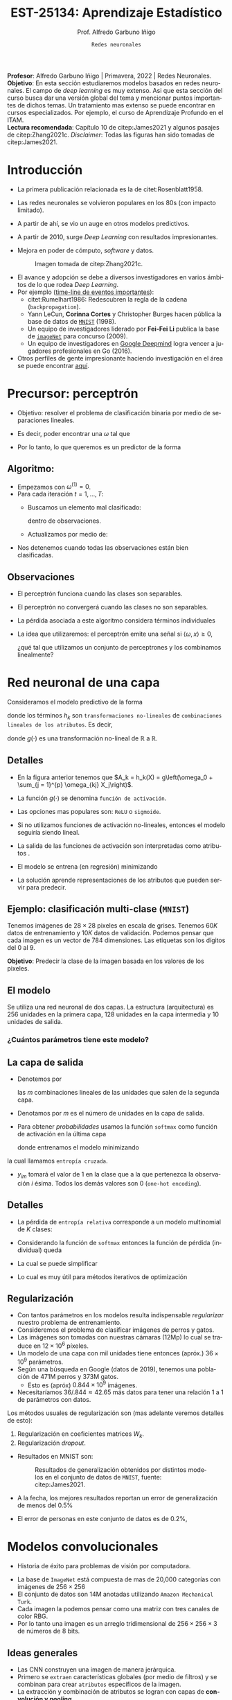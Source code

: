#+TITLE: EST-25134: Aprendizaje Estadístico
#+AUTHOR: Prof. Alfredo Garbuno Iñigo
#+EMAIL:  agarbuno@itam.mx
#+DATE: ~Redes neuronales~
#+STARTUP: showall
:REVEAL_PROPERTIES:
#+LANGUAGE: es
#+OPTIONS: num:nil toc:nil timestamp:nil
#+REVEAL_REVEAL_JS_VERSION: 4
#+REVEAL_THEME: night
#+REVEAL_SLIDE_NUMBER: t
#+REVEAL_HEAD_PREAMBLE: <meta name="description" content="Aprendizaje Estadístico">
#+REVEAL_INIT_OPTIONS: width:1600, height:900, margin:.2
#+REVEAL_EXTRA_CSS: ./mods.css
#+REVEAL_PLUGINS: (notes)
:END:
#+PROPERTY: header-args:R :session redes-neuronales :exports both :results output org :tangle ../rscripts/11-redes-neuronales.R :mkdirp yes :dir ../
#+EXCLUDE_TAGS: toc latex

#+BEGIN_NOTES
*Profesor*: Alfredo Garbuno Iñigo | Primavera, 2022 | Redes Neuronales.\\
*Objetivo*: En esta sección estudiaremos modelos basados en redes neuronales. El campo de /deep learning/ es muy extenso. Asi que esta sección del curso busca dar una versión global del tema y mencionar puntos importantes de dichos temas. Un tratamiento mas extenso se puede encontrar en cursos especializados. Por ejemplo, el curso de Aprendizaje Profundo en el ITAM. \\
*Lectura recomendada*: Capítulo 10 de citep:James2021 y algunos pasajes de citep:Zhang2021c. /Disclaimer/: Todas las figuras han sido tomadas de citep:James2021. 
#+END_NOTES

#+begin_src R :exports none :results none
  ## Setup --------------------------------------------
  library(tidyverse)
  library(patchwork)
  library(scales)
  ## Cambia el default del tamaño de fuente 
  theme_set(theme_linedraw(base_size = 25))

  ## Cambia el número de decimales para mostrar
  options(digits = 2)

  sin_lineas <- theme(panel.grid.major = element_blank(),
                      panel.grid.minor = element_blank())
  color.itam  <- c("#00362b","#004a3b", "#00503f", "#006953", "#008367", "#009c7b", "#00b68f", NA)

  sin_lineas <- theme(panel.grid.major = element_blank(), panel.grid.minor = element_blank())
  sin_leyenda <- theme(legend.position = "none")
  sin_ejes <- theme(axis.ticks = element_blank(), axis.text = element_blank())
#+end_src


* Contenido                                                             :toc:
:PROPERTIES:
:TOC:      :include all  :ignore this :depth 3
:END:
:CONTENTS:
- [[#introducción][Introducción]]
- [[#precursor-perceptrón][Precursor: perceptrón]]
  - [[#algoritmo][Algoritmo:]]
  - [[#observaciones][Observaciones]]
- [[#red-neuronal-de-una-capa][Red neuronal de una capa]]
  - [[#detalles][Detalles]]
  - [[#ejemplo-clasificación-multi-clase-mnist][Ejemplo: clasificación multi-clase (MNIST)]]
  - [[#el-modelo][El modelo]]
    - [[#cuántos-parámetros-tiene-este-modelo][¿Cuántos parámetros tiene este modelo?]]
  - [[#la-capa-de-salida][La capa de salida]]
  - [[#detalles][Detalles]]
  - [[#regularización][Regularización]]
- [[#modelos-convolucionales][Modelos convolucionales]]
  - [[#ideas-generales][Ideas generales]]
  - [[#capas--de-convolución][Capas  de convolución]]
  - [[#ejemplo-de-un-filtro][Ejemplo de un filtro]]
  - [[#capas-de-resumen-pooling][Capas de resumen (pooling)]]
  - [[#arquitectura-de-una-cnn][Arquitectura de una CNN]]
  - [[#aplicación-de-cnn][Aplicación de CNN]]
  - [[#comentarios][Comentarios]]
- [[#modelos-recurrentes][Modelos recurrentes]]
  - [[#motivación][Motivación]]
  - [[#vectorización-de-texto][Vectorización de texto]]
  - [[#redes-neuronal-recurrentes-rnn][Redes neuronal recurrentes (RNN)]]
  - [[#arquitectura][Arquitectura]]
  - [[#detalles-de-rnn][Detalles de RNN]]
  - [[#regresando-a-las-reseñas][Regresando a las reseñas]]
  - [[#conclusiones][Conclusiones]]
- [[#casos-de-uso][Casos de uso]]
- [[#ajuste-y-regularización][Ajuste y regularización]]
  - [[#descenso-en-gradiente][Descenso en gradiente]]
  - [[#gradientes-y-backpropagation][Gradientes y backpropagation]]
  - [[#observaciones][Observaciones]]
  - [[#regularización-dropout][Regularización: Dropout]]
  - [[#regularización-aumento-de-datos][Regularización: Aumento de datos]]
- [[#software][Software]]
- [[#referencias][Referencias]]
:END:

* Introducción 

- La primera publicación relacionada es la de citet:Rosenblatt1958. 
- Las redes neuronales se volvieron populares en los 80s (con impacto limitado). 
- A partir de ahí, se vio un auge en otros modelos predictivos.
- A partir de 2010, surge /Deep Learning/ con resultados impresionantes.
- Mejora en poder de cómputo, /software/  y datos.

  #+DOWNLOADED: screenshot @ 2022-05-02 21:06:56
  #+caption: Imagen tomada de citep:Zhang2021c. 
  #+attr_html: :width 700 :align center
  [[file:images/20220502-210656_screenshot.png]]


#+REVEAL: split
- El avance y adopción se debe a diversos investigadores en varios ámbitos de lo que rodea /Deep Learning/.
- Por ejemplo ([[https://en.wikipedia.org/wiki/Timeline_of_machine_learning][time-line de eventos importantes]]):
  - citet:Rumelhart1986: Redescubren la regla de la cadena (~backpropagation~). 
  - Yann LeCun, *Corinna Cortes* y Christopher Burges hacen pública la base de datos de [[http://yann.lecun.com/exdb/mnist/][~MNIST~]] (1998).
  - Un equipo de investigadores liderado por *Fei-Fei Li* publica la base de [[https://www.image-net.org/index.php][~imageNet~]] para concurso (2009).
  - Un equipo de investigadores en [[https://www.deepmind.com/publications/mastering-the-game-of-go-with-deep-neural-networks-tree-search][Google Deepmind]] logra vencer a jugadores profesionales en Go (2016).
- Otros perfiles de gente impresionante haciendo investigación en el área se puede encontrar [[https://learn.g2.com/trends/women-in-ai][aquí]]. 

* Precursor: perceptrón

- Objetivo: resolver el problema de clasificación binaria por medio de separaciones lineales.
- Es decir, poder encontrar una $\omega$ tal que
  \begin{gather}
  \langle \omega, x \rangle \geq 0, \qquad \text{ si } y = 1\,,\\
  \langle \omega, x \rangle < 0, \qquad \text{ si } y = -1\,.
  \end{gather}
- Por lo tanto, lo que queremos es un predictor de la forma
  \begin{align}
  \hat y = \mathsf{signo}(\langle \omega, x \rangle)\,.
  \end{align}

** Algoritmo: 

- Empezamos con $\omega^{(1)} = 0$.
- Para cada iteración $t = 1, \ldots, T$:
  - Buscamos un elemento mal clasificado:
    \begin{align}
    y_i \cdot \langle \omega^{(t)}, x_i \rangle < 0\,,
    \end{align}
    dentro de observaciones. 
  - Actualizamos por medio de:
    \begin{align}
    \omega^{(t + 1)} = \omega^{(t)} + y_i \cdot x_i\,.
    \end{align}

- Nos detenemos cuando todas las observaciones están bien clasificadas. 

** Observaciones

- El perceptrón funciona cuando las clases son separables.
- El perceptrón no convergerá cuando las clases no son separables.
- La pérdida asociada a este algoritmo considera términos individuales
  \begin{align}
  \max[0, - y \langle \omega, x \rangle]\,.
  \end{align}
- La idea que utilizaremos: el perceptrón emite una señal si $\langle \omega, x \rangle \geq 0$,

  ¿qué tal que utilizamos un conjunto de perceptrones y los combinamos linealmente?

* Red neuronal de una capa

Consideramos el modelo predictivo de la forma
\begin{align}
f(X) = \beta_0 + \sum_{k = 1}^{K} \beta_k h_k(X)\,,
\end{align}
donde los términos $h_k$ son ~transformaciones no-lineales~ de ~combinaciones
lineales de los atributos~. Es decir,
\begin{align}
h_k(X) = g\left(\omega_{k0} + \sum_{j = 1}^{p} \omega_{kj} X_j\right)\,,
\end{align}
donde $g(\cdot)$ es una transformación no-lineal de $\mathbb{R}$ a $\mathbb{R}$.

#+REVEAL: split
#+DOWNLOADED: screenshot @ 2022-05-02 20:29:08
#+attr_html: :width 800 :align center 
#+ATTR_LATEX: :width 0.45\textwidth
[[file:images/20220502-203004_screenshot.png]]
 

** Detalles

- En la figura anterior tenemos que $A_k = h_k(X) = g\left(\omega_0 + \sum_{j = 1}^{p} \omega_{kj} X_j\right)$.
- La función $g(\cdot)$ se denomina ~función de activación~.
- Las opciones mas populares son: ~ReLU~ o ~sigmoide~.
- Si no utilizamos funciones de activación no-lineales, entonces el modelo seguiría siendo lineal.
- La salida de las funciones de activación son interpretadas como atributos .
- El modelo se entrena (en regresión) minimizando
  \begin{align}
  \sum_{i = 1}^{n} (y_i - f(x_i))^2\,.
  \end{align}
- La solución aprende representaciones de los atributos que pueden servir para predecir. 

** Ejemplo: clasificación multi-clase (~MNIST~)

Tenemos imágenes de $28 \times 28$ pixeles en escala de grises. Tenemos $60K$
datos de entrenamiento y $10K$ datos de validación. Podemos pensar que cada
imagen es un vector de 784 dimensiones. Las etiquetas son los dígitos del 0 al 9. 

*Objetivo*: Predecir la clase de la imagen basada en los valores de los pixeles. 

#+attr_html: :width 800 :align center 
#+ATTR_LATEX: :width 0.45\textwidth
[[file:images/20220503-085256_screenshot.png]]
 

  
** El modelo

Se utiliza una red neuronal de dos capas. La estructura (arquitectura) es 256 unidades en la primera capa, 128
unidades en la capa intermedia y 10 unidades de salida.

*** ¿Cuántos parámetros tiene este modelo?
:PROPERTIES:
:reveal_background: #00468b
:END:

#+attr_html: :width 800 :align center 
#+ATTR_LATEX: :width 0.45\textwidth
[[file:images/20220502-204955_screenshot.png]]


** La capa de salida

- Denotemos por
  \begin{align}
  Z_m = \beta_{m0} + \sum_{\ell = 1}^{K_2} \beta_{m\ell} A_{\ell}^{(2)}\,,  
  \end{align}
  las $m$ combinaciones lineales de las unidades que salen de la segunda capa.
- Denotamos por $m$ es el número de unidades en la capa de salida.

#+REVEAL: split
- Para obtener /probabilidades/ usamos la función ~softmax~ como función de activación en la última capa
  \begin{align}
  f_m(X) = \mathbb{P}(Y = m | X) = \frac{\exp(Z_m)}{\sum_{\ell = 0}^{9} \exp(Z_\ell)}\,,
  \end{align}
  donde entrenamos el modelo minimizando
  \begin{align}
  -\sum_{i = 1}^{n} \sum_{m = 0}^9 y_{im} \log(f_m(x_i))\,,
  \end{align}
la cual llamamos ~entropía cruzada~.
- $y_{im}$ tomará el valor de 1 en la clase que a la que pertenezca la observación $i$ ésima. Todos los demás valores son 0 (~one-hot encoding~).
  
** Detalles 

- La pérdida de ~entropía relativa~ corresponde a un modelo multinomial de $K$ clases:
  \begin{align}
  \mathbb{P}(y | x) = \prod_{k = 1}^K p_{k}(x)^{y_k}\,,
  \end{align}
- Considerando la función de ~softmax~ entonces la función de pérdida (individual) queda
  \begin{align}
  \ell(y, \hat y) = - \left[ \sum_{k = 1}^{K} y_k \log \left( \frac{\exp(z_k)}{\sum_{j = 1}^{K} \exp (z_j)} \right)\right]\,.
  \end{align}
- La cual se puede simplificar
  \begin{align}
  \ell(y, \hat y ) = - \sum_{k = 1}^{K} y_k z_k + \log \left( \sum_{k=1}^{K} \exp(z_k) \right)\,.
  \end{align}
- Lo cual es muy útil para métodos iterativos de optimización
  \begin{align}
  \frac{\partial \ell}{\partial z_j} = \mathsf{softmax}(z_j) - y_j \,.
  \end{align}
  

** Regularización

- Con tantos parámetros en los modelos resulta indispensable /regularizar/ nuestro problema de entrenamiento.
- Consideremos el problema de clasificar imágenes de perros y gatos.
- Las imágenes son tomadas con nuestras cámaras (12Mp) lo cual se traduce en $12 \times 10^6$ píxeles.
- Un modelo de una capa con mil unidades tiene entonces (apróx.) $36 \times 10^9$ parámetros.
- Según una búsqueda en Google (datos de 2019), tenemos una población de 471M perros y 373M gatos. 
  - Esto es (apróx) $0.844 \times 10^9$ imágenes.
- Necesitaríamos  $36/.844 \approx 42.65$ más datos para tener una relación 1 a 1 de parámetros con datos. 
  
#+REVEAL: split
Los métodos usuales de regularización son (mas adelante veremos detalles de esto):
1. Regularización en coeficientes matrices $W_k$.
2. Regularización /dropout/.

#+REVEAL: split
- Resultados en MNIST son:
  #+DOWNLOADED: screenshot @ 2022-05-02 21:31:45
  #+caption: Resultados de generalización obtenidos por distintos modelos en el conjunto de datos de ~MNIST~, fuente: citep:James2021.
  #+attr_html: :width 700 :align center
  #+ATTR_LATEX: :width 0.65\textwidth
     [[file:images/20220502-213145_screenshot.png]]

- A la fecha, los mejores resultados reportan un error de generalización de menos del $0.5\%$
- El error de personas en este conjunto de datos es de $0.2\%$, 

* Modelos convolucionales


#+DOWNLOADED: screenshot @ 2022-05-03 09:25:18
#+attr_html: :width 700 :align center
#+ATTR_LATEX: :width 0.65\textwidth
[[file:images/20220503-092518_screenshot.png]]


- Historia de éxito para problemas de visión por computadora.

#+REVEAL: split
- La base de ~ImageNet~ está compuesta de mas de 20,000 categorías con imágenes de $256 \times 256$ 
- El conjunto de datos son 14M anotadas utilizando ~Amazon Mechanical Turk~.   
- Cada imagen la podemos pensar como una matriz con tres canales de color $\mathsf{RBG}$.
- Por lo tanto una imagen es un arreglo tridimensional de $256 \times 256 \times 3$ de números de 8 bits.

#+DOWNLOADED: screenshot @ 2022-05-03 09:31:58
#+attr_html: :width 700 :align center
#+ATTR_LATEX: :width 0.45\textwidth
  [[file:images/20220503-093158_screenshot.png]]

** Ideas generales


#+DOWNLOADED: screenshot @ 2022-05-03 09:34:08
#+attr_html: :width 700 :align center
#+ATTR_LATEX: :width 0.45\textwidth
[[file:images/20220503-093408_screenshot.png]]

- Las CNN construyen una imagen de manera jerárquica.
- Primero se ~extraen~ características globales (por medio de filtros) y se combinan para crear ~atributos~ específicos de la imagen.
- La extracción y combinación de atributos se logran con capas de *convolución y /pooling/*, 

** Capas  de convolución


#+DOWNLOADED: screenshot @ 2022-05-03 09:39:27
#+attr_html: :width 700 :align center
#+ATTR_LATEX: :width 0.65\textwidth
[[file:images/20220503-093927_screenshot.png]]

- El filtro es una imagen que representa un patrón en la imagen original.
- El filtro se arrastra a lo largo de la imagen y se registran los /scores/.
- Los /scores/ no son mas que un producto interior.
- Los filtros se aprenden durante el ajuste del modelo.

** Ejemplo de un filtro

#+DOWNLOADED: screenshot @ 2022-05-03 09:43:14
#+attr_html: :width 700 :align center
#+ATTR_LATEX: :width 0.45\textwidth
[[file:images/20220503-094314_screenshot.png]]


#+REVEAL: split
- Los filtros resaltan características particulares de la imagen.
- Con los resultados de los filtros se crean /nuevas/ características en capas intermedias.


#+DOWNLOADED: screenshot @ 2022-05-03 09:47:12
#+attr_html: :width 700 :align center
#+ATTR_LATEX: :width 0.70\textwidth
[[file:images/20220503-094712_screenshot.png]]

** Capas de resumen (/pooling/)

#+DOWNLOADED: screenshot @ 2022-05-03 09:50:47
#+attr_html: :width 700 :align center
#+ATTR_LATEX: :width 0.55\textwidth
[[file:images/20220503-095047_screenshot.png]]

- Las capas de resumen se utilizan para generar representaciones de menor resolución.
- Ayuda a enfocar y mejorar la identificación de atributos.
- Permiten que el clasificador sea ~localmente invariante~.
- Reduce la dimensión de los atributos.


#+REVEAL: split

#+DOWNLOADED: screenshot @ 2022-05-03 09:54:06
#+attr_html: :width 700 :align center
#+ATTR_LATEX: :width 0.70\textwidth
[[file:images/20220503-095406_screenshot.png]]


** Arquitectura de una CNN

#+DOWNLOADED: screenshot @ 2022-05-03 09:56:01
#+attr_html: :width 1200 :align center
[[file:images/20220503-095601_screenshot.png]]

- El enfoque es sobre los bloques: capas de convolución o resúmenes.
- Los filtros usualmente son pequeños $3 \times 3$.
- Cada filtro crea un nuevo canal en la capa.
- Por un lado reducimos el tamaño de las representaciones. Por otro,  aumentamos el número de filtros.

** Aplicación de CNN

- El procedimiento de entrenamiento es computacionalmente caro.
- En la práctica no se tienen los recursos para poder entrenarlos (~FANG~ si).
- Se ha volcado a una estrategia de compartir los pesos de los modelos entrenados.
- Amazon y otros proveedores están capitalizando en estas ideas (~Amazon Rekognition~). 

#+DOWNLOADED: screenshot @ 2022-05-03 10:01:34
#+caption: Modelos disponibles en ~Keras~. 
#+attr_html: :width 700 :align center
[[file:images/20220503-100134_screenshot.png]]


#+REVEAL: split

Nos permite clasificar imágenes propias en estos modelos. 

#+DOWNLOADED: screenshot @ 2022-05-03 10:06:01
#+attr_html: :width 700 :align center
#+ATTR_LATEX: :width 0.70\textwidth
[[file:images/20220503-103451_screenshot.png]]

** Comentarios

- Los filtros que se aprenden de manera automática corresponden con filtros que los expertos en visión por computadora han utilizado.
- No hay garantía de un aprendizaje en sentido generalizable (inteligencia artificial).

#+DOWNLOADED: screenshot @ 2022-05-03 10:08:35
#+attr_html: :width 700 :align center
  [[file:images/20220503-100835_screenshot.png]]

#+REVEAL: split
#+DOWNLOADED: screenshot @ 2022-05-03 10:09:12
#+attr_html: :width 700 :align center
#+ATTR_LATEX: :width 0.50\textwidth
  [[file:images/20220503-100912_screenshot.png]]


#+REVEAL: split
#+DOWNLOADED: screenshot @ 2022-05-03 10:10:17
#+attr_html: :width 1200 :align center
  [[file:images/20220503-101017_screenshot.png]]

* Modelos recurrentes

- Otro caso de éxito de las redes neuronales.
- Aplicación en finanzas y análisis de texto.


** Motivación

- Supongamos que tenemos las reseñas de algún producto.
- Por ejemplo, la base de ~IMBD~ que tiene los /ratings/ de películas.
- El objetivo es poder identificar el sentimiento de la reseña: ~positiva~ o ~negativa~.
- Esto es un problema de ~clasificación binaria~.

#+DOWNLOADED: screenshot @ 2022-05-03 10:33:08
#+attr_html: :width 700 :align center
  [[file:images/20220503-103308_screenshot.png]]


** Vectorización de texto 

- Pregunta clave: ¿cómo representamos los textos en vectores de atributos?
- Se escoge un diccionario de palabras, por ejemplos las $10K$ más frecuentes.
- Cada reseña se representa con un vector de longitud $10K$ donde tiene un 1 en
  las posiciones de las palabras que ocurren.
- Tenemos una matriz de diseño de tamaño $n \times 10K$.
- citet:James2021 comparan una regresión logística (con regularización) y una
  red neuronal con dos capas.
- Se pudo haber escogido /vectorizar/ identificando los pares de palabras mas
  frecuentes (~bigramas~).

#+REVEAL: split
#+DOWNLOADED: screenshot @ 2022-05-03 10:29:46
#+caption: Resultado del experimento. 
#+attr_html: :width 700 :align center
  [[file:images/20220503-102946_screenshot.png]]

** Redes neuronal recurrentes (~RNN~)

- A veces tenemos datos que vienen en secuencias.
- La arquitectura de las RNN toman en cuenta la naturaleza secuencial de los datos.
- Los atributos de /una observación/ es una ~secuencia~ de vectores:
  \begin{align}
  X = \{ X_1, X_2, \ldots, X_L\}\,.
  \end{align}
- Las respuestas /pueden/ ser las usuales en problemas de clasificación.


** Arquitectura

#+DOWNLOADED: screenshot @ 2022-05-03 15:40:44
#+attr_html: :width 1200 :align center
#+ATTR_LATEX: :width 0.65\textwidth
[[file:images/20220503-154043_screenshot.png]]


- Una capa intermedia tiene una sequencia de vectores $A_\ell$, los cuales reciben como entradas los atributos en dicho paso $X_\ell$ y el estado latente de $A_{\ell -1}$ . Cada paso produce resultados intermedios $O_\ell$.
- Se utilizan los mismos pesos $W$, $U$ y $B$ en cada paso de la secuencia (recurrente).
- Pensemos en $A_\ell$ como una secuencia de un modelo que cambia su respuesta después de actualizar con cada elemento $X_\ell$.


** Detalles de ~RNN~

El cálculo de cada unidad en las capas intermedias $A_\ell$ se puede escribir como sigue. Supongamos que $X_\ell \in \mathbb{R}^p$ y que $A_\ell \in \mathbb{R}^K$. Entonces con las matrices de pesos $W \in \mathbb{R}^{p \times K}$, $U \in \mathbb{R}^{K \times K}$ y los coeficientes $\beta_0 \in \mathbb{R}$ y $\omega_0, \beta \in \mathbb{R}^{K}$ con $\ell = 1, \ldots, L$ las pasos intermedios y las salidas se calcular por medio de
\begin{gather}
A_{\ell} = g \left( W^\top x_\ell  + U^\top A_{\ell -1} + \omega_0 \right)\,,\\
O_\ell = \beta_0 + \beta^\top A_\ell\,.
\end{gather}

#+REVEAL: split
Usualmente nos interesa media la salida en la última capa para contrastarla con la predicción
\begin{align}
\sum_{i = 1}^{n}(y_i - O_{iL})^2\,.
\end{align}

** Regresando a las reseñas

- Los documentos son nuestras observaciones como secuencias de palabras $\{\mathcal{W}_\ell\}_{\ell = 1}^L$.
- Cada palabra $\mathcal{W}_\ell$ esta representada como un vector de binarios $X_\ell$ de longitud $10K$.
- Se pueden usar /word embeddings/ (representaciones vectoriales de palabras) utilizando una matriz $E\in \mathbb{R}^{m \times 10K}$.
- Usualmente, $m \ll 10K$.

#+REVEAL: split

#+DOWNLOADED: screenshot @ 2022-05-03 18:36:31
#+attr_html: :width 1200 :align center
#+ATTR_LATEX: :width 0.65\textwidth
[[file:images/20220503-183631_screenshot.png]]

Los /embeddings/ se pueden aprender con algún procedimiento de pre-entrenamiento. Los mas comunes son ~word2vec~ o ~GloVe~ (puedes consultar citep:Zhang2021c para mas detalles). 

** Conclusiones 

- Sólo tocamos el modelo mas sencillo de ~RNN~ hay mas variaciones con arquitecturas mas complejas (~LSTM~ o ~GRU~).
- Se pueden combinar con ~CNN~ para el ajuste. Aplicando filtros a lo largo de la secuencia.
- La construcción de modelos mas complejos utilizan la noción de bloques: un bloque de convolución, un bloque de secuencias recurrentes, etc.
- Se puede extender a secuencias. Los modelos ~seq2seq~ donde se aprenden secuencias como salidas (traducción de textos).

* Casos de uso

- ~CNN~ para visión por computadora.
- ~RNN~ para modelos de lenguaje o predicciones secuenciales (series de tiempo).
- ¿Siempre son las mejores soluciones?

  #+BEGIN_NOTES
    Cuanto tienes un martillo en la mano, a todo le ves cara de clavo.
    ---Dicho popular. 
  #+END_NOTES

- Son usualmente exitosas cuando la razón señal - ruido es alta.
- Para aplicaciones donde debemos de modelar el componente aleatorio, modelos mas sencillos son preferibles. 
  
* Ajuste y regularización

El ajuste de una red neuronal se realiza buscando la configuración del modelo que tenga el menor error posible en el conjunto de entrenamiento. Es decir,
\begin{align}
\min_\theta \frac12 \sum_{i = 1}^{n} (y_i -  f_\theta(x_i))^2\,,
\end{align}
donde $\theta$ son los parámetros a ajustar. Por ejemplo, para una red con una capa intermedia
\begin{align}
f_\theta(x_i) = \beta_0 + \sum_{k = 1}^{K} \beta_k \, g \left( \omega_{k0} + \sum_{j = 1}^{p}\omega_{kj} x_{ij}\right)\,.
\end{align}

** Descenso en gradiente

- Denotemos por $R(\theta)$ la función de pérdida para el ajuste de una red neuronal.
- Descenso en gradiente es un algoritmo iterativo que busca el mínimo de la función $R(\theta)$.
- El procedimiento opera de tal forma que $R(\theta^{t + 1}) < R(\theta^t )$. Buscando actualizar
  \begin{align}
  \theta^{t+1} = \theta^{t} - \rho \nabla R(\theta^t)\,.
  \end{align}
- El parámetro, $\rho$ es la ~tasa de aprendizaje~.



** Gradientes y /backpropagation/

- La función $R(\theta) = \sum_{i = 1}^{n} R_i(\theta)$ es una suma. El gradiente, es una suma.
- Consideremos
  \begin{align}
  f_\theta(x_i) = \beta_0 + \sum_{k = 1}^{K} \beta_k \, g \left( \omega_{k0} + \sum_{j = 1}^{p}\omega_{kj} x_{ij}\right)\,.
  \end{align}
- Denotemos $z_{ik} =  \omega_{k0} + \sum_{j = 1}^{p}\omega_{kj} x_{ij}$.
#+REVEAL: split
- Entonces usamos la ~regla de la cadena~
  \begin{align}
  \frac{\partial R_i(\theta)}{\partial \beta_k} &= \frac{\partial R_i(\theta)}{\partial f_\theta(x_i)} \cdot \frac{\partial f_\theta(x_i)}{\partial \beta_k} \\
  &= - (y_i - f_\theta(x_i)) \cdot g(z_{ik})\,,
  \end{align}
  y también tendríamos
  \begin{align}
  \frac{\partial R_i(\theta)}{\partial \omega_{kj}} &= \frac{\partial R_i(\theta)}{\partial f_\theta(x_i)} \cdot \frac{\partial f_\theta(x_i)}{\partial g(z_{ik})} \cdot \frac{\partial g(z_{ik})}{\partial z_{ik}} \cdot \frac{\partial z_{ik}}{\partial \omega_{kj}}\\
  &= - (y_i - f_\theta(x_i)) \cdot \beta_k \cdot g'(z_{ik}) \cdot x_{ij}\,,
  \end{align}
 
** Observaciones

- El procedimiento puede ser ~lento~. Sin embargo, podemos utilizar ~early stopping~ como un mecanismo de regularización.
- Podemos utilizar ~descenso en gradiente estocástico~ (~SGD~) para acelerar el cómputo y mejorar el avance. Usar /minibatches/ de 128 observaciones.
- Una época (/epoch/) es el número de iteraciones que se necesitan para usar todos los datos si procesamos los datos en /minibatches/.
- Podemos usar ~regularización~  en los pesos de la red. Pero también podemos usar ~dropout~ o aumento de datos.

** Regularización: Dropout


#+DOWNLOADED: screenshot @ 2022-05-03 19:37:54
#+attr_html: :width 700 :align center
[[file:images/20220503-193754_screenshot.png]]

- Con regularización con /dropout/ se busca que en cada iteración de descenso en gradiente se desactiven algunas unidades con probabilidad $\phi$.
- Los pesos de las unidades que quedan se rescalan por $1/(1-\phi)$.
- En regresión se puede probar que es equivalente a ridge.
- Los pesos tienden a agruparse.
- Es equivalente a quitar variables en el curso del entrenamiento (como en bosques aleatorios).

** Regularización: Aumento de datos


#+DOWNLOADED: screenshot @ 2022-05-03 19:42:39
#+attr_html: :width 1200 :align center
#+ATTR_LATEX: :width 0.85\textwidth
[[file:images/20220503-194239_screenshot.png]]

- Especialmente útil con ~SGD~ en ~CNN~.
- Se buscan transformaciones naturales del las imágenes.
- La categoría no cambia.
- Mejora la capacidad predictiva. 
  
* /Software/

- El avance en /software/ ha sido impresionante con ~Tensorflow~ y ~Pytorch~.
- El paquete de ~keras~ es una colección de métodos que hacen la definición de una red neuronal mas sencilla.
- El paquete de ~torch~ de ~R~ es un paquete que permite el ajuste de modelos sin usar la interfase a ~python~. 


* Referencias                                                         :latex:
bibliographystyle:abbrvnat
bibliography:references.bib


